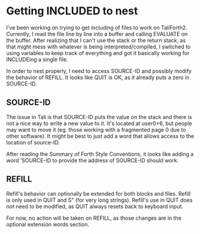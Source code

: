 * Getting INCLUDED to nest
I've been working on trying to get including of files to work on
TaliForth2.  Currently, I read the file line by line into a buffer and
calling EVALUATE on the buffer.  After realizing that I can't use the
stack or the return stack, as that might mess with whatever is being
interpreted/compiled, I switched to using variables to keep track of
everything and got it basically working for INCLUDEing a single file.

In order to nest properly, I need to access SOURCE-ID and possibly
modify the behavior of REFILL.  It looks like QUIT is OK, as it
already puts a zero in SOURCE-ID.
** SOURCE-ID
The issue in Tali is that SOURCE-ID puts the value on the stack and
there is not a nice way to write a new value to it.  It's located at
user0+6, but people may want to move it (eg. those working with a
fragmented page 0 due to other software).  It might be best to just
add a word that allows access to the location of source-ID.

After reading the Summary of Forth Style Conventions, it looks like
adding a word 'SOURCE-ID to provide the address of SOURCE-ID should
work.

** REFILL
Refill's behavior can optionally be extended for both blocks and files.
Refill is only used in QUIT and S" (for very long strings). 
Refill's use in QUIT does not need to be modified, as QUIT always
resets back to keyboard input.

For now, no action will be taken on REFILL, as those changes are in
the optional extension words section.
